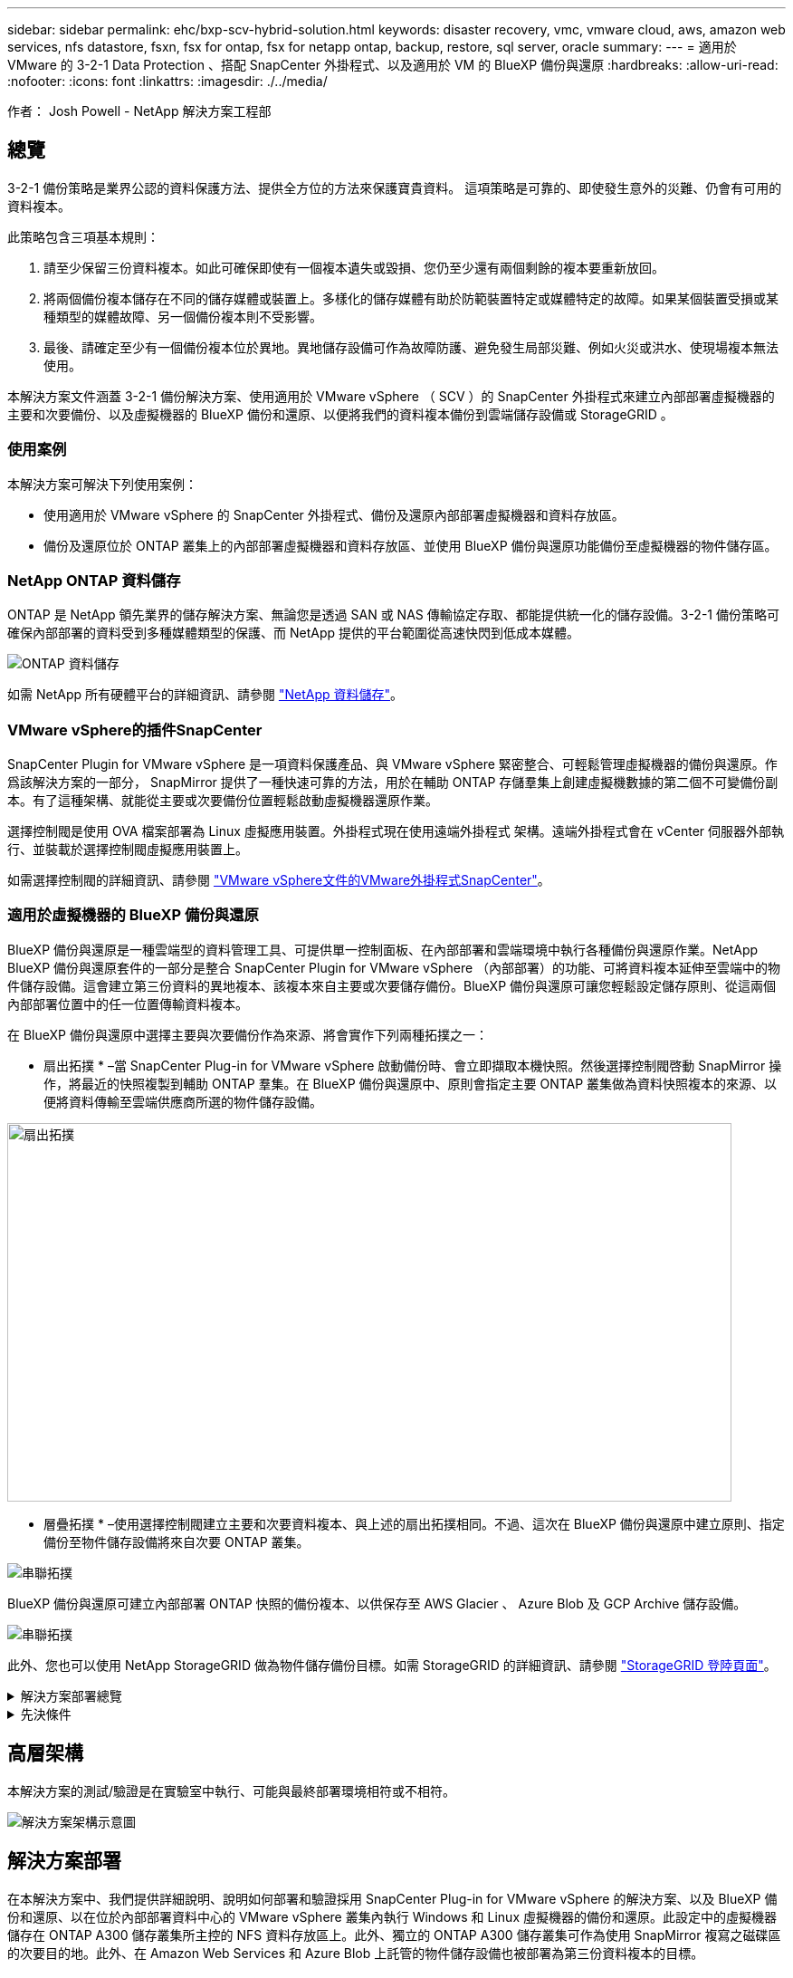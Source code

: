 ---
sidebar: sidebar 
permalink: ehc/bxp-scv-hybrid-solution.html 
keywords: disaster recovery, vmc, vmware cloud, aws, amazon web services, nfs datastore, fsxn, fsx for ontap, fsx for netapp ontap, backup, restore, sql server, oracle 
summary:  
---
= 適用於 VMware 的 3-2-1 Data Protection 、搭配 SnapCenter 外掛程式、以及適用於 VM 的 BlueXP 備份與還原
:hardbreaks:
:allow-uri-read: 
:nofooter: 
:icons: font
:linkattrs: 
:imagesdir: ./../media/


[role="lead"]
作者： Josh Powell - NetApp 解決方案工程部



== 總覽

3-2-1 備份策略是業界公認的資料保護方法、提供全方位的方法來保護寶貴資料。  這項策略是可靠的、即使發生意外的災難、仍會有可用的資料複本。

此策略包含三項基本規則：

. 請至少保留三份資料複本。如此可確保即使有一個複本遺失或毀損、您仍至少還有兩個剩餘的複本要重新放回。
. 將兩個備份複本儲存在不同的儲存媒體或裝置上。多樣化的儲存媒體有助於防範裝置特定或媒體特定的故障。如果某個裝置受損或某種類型的媒體故障、另一個備份複本則不受影響。
. 最後、請確定至少有一個備份複本位於異地。異地儲存設備可作為故障防護、避免發生局部災難、例如火災或洪水、使現場複本無法使用。


本解決方案文件涵蓋 3-2-1 備份解決方案、使用適用於 VMware vSphere （ SCV ）的 SnapCenter 外掛程式來建立內部部署虛擬機器的主要和次要備份、以及虛擬機器的 BlueXP 備份和還原、以便將我們的資料複本備份到雲端儲存設備或 StorageGRID 。



=== 使用案例

本解決方案可解決下列使用案例：

* 使用適用於 VMware vSphere 的 SnapCenter 外掛程式、備份及還原內部部署虛擬機器和資料存放區。
* 備份及還原位於 ONTAP 叢集上的內部部署虛擬機器和資料存放區、並使用 BlueXP 備份與還原功能備份至虛擬機器的物件儲存區。




=== NetApp ONTAP 資料儲存

ONTAP 是 NetApp 領先業界的儲存解決方案、無論您是透過 SAN 或 NAS 傳輸協定存取、都能提供統一化的儲存設備。3-2-1 備份策略可確保內部部署的資料受到多種媒體類型的保護、而 NetApp 提供的平台範圍從高速快閃到低成本媒體。

image::bxp-scv-hybrid-40.png[ONTAP 資料儲存]

如需 NetApp 所有硬體平台的詳細資訊、請參閱 https://www.netapp.com/data-storage/["NetApp 資料儲存"]。



=== VMware vSphere的插件SnapCenter

SnapCenter Plugin for VMware vSphere 是一項資料保護產品、與 VMware vSphere 緊密整合、可輕鬆管理虛擬機器的備份與還原。作爲該解決方案的一部分， SnapMirror 提供了一種快速可靠的方法，用於在輔助 ONTAP 存儲羣集上創建虛擬機數據的第二個不可變備份副本。有了這種架構、就能從主要或次要備份位置輕鬆啟動虛擬機器還原作業。

選擇控制閥是使用 OVA 檔案部署為 Linux 虛擬應用裝置。外掛程式現在使用遠端外掛程式
架構。遠端外掛程式會在 vCenter 伺服器外部執行、並裝載於選擇控制閥虛擬應用裝置上。

如需選擇控制閥的詳細資訊、請參閱 https://docs.netapp.com/us-en/sc-plugin-vmware-vsphere/["VMware vSphere文件的VMware外掛程式SnapCenter"]。



=== 適用於虛擬機器的 BlueXP 備份與還原

BlueXP 備份與還原是一種雲端型的資料管理工具、可提供單一控制面板、在內部部署和雲端環境中執行各種備份與還原作業。NetApp BlueXP 備份與還原套件的一部分是整合 SnapCenter Plugin for VMware vSphere （內部部署）的功能、可將資料複本延伸至雲端中的物件儲存設備。這會建立第三份資料的異地複本、該複本來自主要或次要儲存備份。BlueXP 備份與還原可讓您輕鬆設定儲存原則、從這兩個內部部署位置中的任一位置傳輸資料複本。

在 BlueXP 備份與還原中選擇主要與次要備份作為來源、將會實作下列兩種拓撲之一：

* 扇出拓撲 * –當 SnapCenter Plug-in for VMware vSphere 啟動備份時、會立即擷取本機快照。然後選擇控制閥啓動 SnapMirror 操作，將最近的快照複製到輔助 ONTAP 羣集。在 BlueXP 備份與還原中、原則會指定主要 ONTAP 叢集做為資料快照複本的來源、以便將資料傳輸至雲端供應商所選的物件儲存設備。

image::bxp-scv-hybrid-01.png[扇出拓撲,800,418]

* 層疊拓撲 * –使用選擇控制閥建立主要和次要資料複本、與上述的扇出拓撲相同。不過、這次在 BlueXP 備份與還原中建立原則、指定備份至物件儲存設備將來自次要 ONTAP 叢集。

image::bxp-scv-hybrid-02.png[串聯拓撲]

BlueXP 備份與還原可建立內部部署 ONTAP 快照的備份複本、以供保存至 AWS Glacier 、 Azure Blob 及 GCP Archive 儲存設備。

image::bxp-scv-hybrid-03.png[串聯拓撲]

此外、您也可以使用 NetApp StorageGRID 做為物件儲存備份目標。如需 StorageGRID 的詳細資訊、請參閱 https://www.netapp.com/data-storage/storagegrid["StorageGRID 登陸頁面"]。

.解決方案部署總覽
[%collapsible]
====
此清單提供設定此解決方案、並從選擇控制閥和 BlueXP 備份與恢復執行備份與還原作業所需的高階步驟：

. 設定用於主要和次要資料複本的 ONTAP 叢集之間的 SnapMirror 關係。
. 為 VMware vSphere 設定 SnapCenter 外掛程式。
+
.. 新增儲存系統
.. 建立備份原則
.. 建立資源群組
.. 執行備份第一個備份工作


. 設定虛擬機器的 BlueXP 備份與還原
+
.. 新增工作環境
.. 探索選擇控制閥和 vCenter 應用裝置
.. 建立備份原則
.. 啟動備份


. 使用選擇控制閥從主要和次要儲存設備還原虛擬機器。
. 使用 BlueXP 備份與還原、從物件儲存設備還原虛擬機器。


====
.先決條件
[%collapsible]
====
此解決方案的目的是展示在 VMware vSphere 中執行、位於 NetApp ONTAP 託管的 NFS 資料存放區上的虛擬機器的資料保護功能。本解決方案假設已設定下列元件、可供使用：

. ONTAP 儲存叢集、具有連接至 VMware vSphere 的 NFS 或 VMFS 資料存放區。NFS 和 VMFS 資料存放區均受支援。此解決方案使用 NFS 資料存放區。
. 針對用於 NFS 資料存放區的磁碟區建立 SnapMirror 關係的次要 ONTAP 儲存叢集。
. 安裝適用於雲端供應商的 BlueXP Connector 、用於物件儲存備份。
. 要備份的虛擬機器位於主要 ONTAP 儲存叢集上的 NFS 資料存放區上。
. BlueXP 連接器與內部部署 ONTAP 儲存叢集管理介面之間的網路連線。
. BlueXP 連接器與內部部署的選擇控制閥設備 VM 之間、以及 BlueXP 連線器與 vCenter 之間的網路連線。
. 內部部署 ONTAP 叢集間的生命體與物件儲存服務之間的網路連線。
. 在主要和次要 ONTAP 儲存叢集上設定用於管理 SVM 的 DNS 。如需詳細資訊、請參閱 https://docs.netapp.com/us-en/ontap/networking/configure_dns_for_host-name_resolution.html#configure-an-svm-and-data-lifs-for-host-name-resolution-using-an-external-dns-server["設定DNS進行主機名稱解析"]。


====


== 高層架構

本解決方案的測試/驗證是在實驗室中執行、可能與最終部署環境相符或不相符。

image::bxp-scv-hybrid-04.png[解決方案架構示意圖]



== 解決方案部署

在本解決方案中、我們提供詳細說明、說明如何部署和驗證採用 SnapCenter Plug-in for VMware vSphere 的解決方案、以及 BlueXP 備份和還原、以在位於內部部署資料中心的 VMware vSphere 叢集內執行 Windows 和 Linux 虛擬機器的備份和還原。此設定中的虛擬機器儲存在 ONTAP A300 儲存叢集所主控的 NFS 資料存放區上。此外、獨立的 ONTAP A300 儲存叢集可作為使用 SnapMirror 複寫之磁碟區的次要目的地。此外、在 Amazon Web Services 和 Azure Blob 上託管的物件儲存設備也被部署為第三份資料複本的目標。

我們將繼續為由選擇控制閥管理的備份次要複本建立 SnapMirror 關係、並在選擇控制閥和 BlueXP 備份和恢復中設定備份工作。

如需 SnapCenter Plug-in for VMware vSphere 的詳細資訊、請參閱 https://docs.netapp.com/us-en/sc-plugin-vmware-vsphere/["VMware vSphere文件的VMware外掛程式SnapCenter"]。

如需 BlueXP 備份與還原的詳細資訊、請參閱 https://docs.netapp.com/us-en/bluexp-backup-recovery/index.html["BlueXP 備份與還原文件"]。



=== 在 ONTAP 叢集之間建立 SnapMirror 關係

適用於 VMware vSphere 的 SnapCenter 外掛程式使用 ONTAP SnapMirror 技術來管理次要 SnapMirror 和 / 或 SnapVault 複本傳輸至次要 ONTAP 叢集的作業。

選擇控制閥備份原則可選擇使用 SnapMirror 或 SnapVault 關係。主要的差異在於、使用 SnapMirror 選項時、原則中為備份所設定的保留排程、在主要和次要位置會相同。SnapVault 是專為歸檔而設計、使用此選項時、可針對次要 ONTAP 儲存叢集上的快照複本、建立個別的 SnapMirror 保留排程。

可以在 BlueXP 中設定 SnapMirror 關係、其中許多步驟都是自動化的、或者可以使用系統管理員和 ONTAP CLI 來完成。以下將討論所有這些方法。



==== 與 BlueXP 建立 SnapMirror 關係

必須從 BlueXP 網路主控台完成下列步驟：

.主要和次要 ONTAP 儲存系統的複寫設定
[%collapsible]
====
請先登入 BlueXP 網路主控台、然後瀏覽至 Canvas 。

. 將來源（主要） ONTAP 儲存系統拖放到目的地（次要） ONTAP 儲存系統上。
+
image::bxp-scv-hybrid-41.png[拖放儲存系統]

. 從出現的功能表中選取 * Replication * 。
+
image::bxp-scv-hybrid-42.png[選取複寫]

. 在「 *Destination 對等項設定 * 」頁面上、選取儲存系統之間連線所要使用的目的地叢集間生命。
+
image::bxp-scv-hybrid-43.png[選擇叢集間的生命]

. 在 * 目的地 Volume Name* 頁面上、先選取來源 Volume 、然後填寫目的地 Volume 名稱、再選取目的地 SVM 和 Aggregate 。按一下 * 下一步 * 繼續。
+
image::bxp-scv-hybrid-44.png[選取來源 Volume]

+
image::bxp-scv-hybrid-45.png[目的地 Volume 詳細資料]

. 選擇複寫的最大傳輸速率。
+
image::bxp-scv-hybrid-46.png[最大傳輸率]

. 選擇決定次要備份保留排程的原則。此原則可事先建立（請參閱以下 * 建立快照保留原則 * 步驟的手動程序）、也可視需要在事後變更。
+
image::bxp-scv-hybrid-47.png[選取保留原則]

. 最後、請檢閱所有資訊、然後按一下「 *Go* 」按鈕以開始複寫設定程序。
+
image::bxp-scv-hybrid-48.png[檢視並開始]



====


==== 與 System Manager 和 ONTAP CLI 建立 SnapMirror 關係

所有建立 SnapMirror 關係所需的步驟都可以使用系統管理器或 ONTAP CLI 來完成。下節提供這兩種方法的詳細資訊：

.記錄來源與目的地叢集間邏輯介面
[%collapsible]
====
對於來源和目的地 ONTAP 叢集、您可以從系統管理員或 CLI 擷取叢集間 LIF 資訊。

. 在「支援系統管理程式」中ONTAP 、瀏覽至「網路總覽」頁面、並擷取「類型：叢集間」的IP位址、這些位址已設定為與安裝FSx的AWS VPC通訊。
+
image:dr-vmc-aws-image10.png["錯誤：缺少圖形影像"]

. 若要使用 CLI 擷取叢集間 IP 位址、請執行下列命令：
+
....
ONTAP-Dest::> network interface show -role intercluster
....


====
.在 ONTAP 叢集之間建立叢集對等關係
[%collapsible]
====
若要在ONTAP 各個叢集之間建立叢集對等關係、必須ONTAP 在其他對等叢集中確認在起始的叢集上輸入的獨特通關密碼。

. 使用在目的地 ONTAP 叢集上設定對等關係 `cluster peer create` 命令。出現提示時、請輸入稍後在來源叢集上使用的唯一密碼、以完成建立程序。
+
....
ONTAP-Dest::> cluster peer create -address-family ipv4 -peer-addrs source_intercluster_1, source_intercluster_2
Enter the passphrase:
Confirm the passphrase:
....
. 在來源叢集上、您可以使用ONTAP SysSystem Manager或CLI建立叢集對等關係。從「系統管理程式」中、瀏覽至「保護」>「總覽」、然後選取「對等叢集」ONTAP 。
+
image:dr-vmc-aws-image12.png["錯誤：缺少圖形影像"]

. 在對等叢集對話方塊中、填寫必要資訊：
+
.. 輸入用於在目的地 ONTAP 叢集上建立對等叢集關係的複雜密碼。
.. 選取「是」以建立加密關係。
.. 輸入目的地 ONTAP 叢集的叢集間 LIF IP 位址。
.. 按一下「初始化叢集對等」以完成程序。
+
image:dr-vmc-aws-image13.png["錯誤：缺少圖形影像"]



. 使用下列命令、從目的地 ONTAP 叢集驗證叢集對等關係的狀態：
+
....
ONTAP-Dest::> cluster peer show
....


====
.建立SVM對等關係
[%collapsible]
====
下一步是在包含SnapMirror關係的磁碟區的目的地與來源儲存虛擬機器之間建立SVM關係。

. 從來源FSX叢集、從CLI使用下列命令建立SVM對等關係：
+
....
ONTAP-Dest::> vserver peer create -vserver DestSVM -peer-vserver Backup -peer-cluster OnPremSourceSVM -applications snapmirror
....
. 從來源ONTAP 的物件叢集、接受與ONTAP SysSystem Manager或CLI的對等關係。
. 從「支援系統管理程式」移至「保護」>「總覽」、然後在「儲存VM對等端點」下選取「對等儲存VM」ONTAP 。
+
image:dr-vmc-aws-image15.png["錯誤：缺少圖形影像"]

. 在對等儲存VM對話方塊中、填寫必填欄位：
+
** 來源儲存VM
** 目的地叢集
** 目的地儲存VM
+
image:dr-vmc-aws-image16.png["錯誤：缺少圖形影像"]



. 按一下對等儲存VM以完成SVM對等處理程序。


====
.建立快照保留原則
[%collapsible]
====
可管理主要儲存系統上以快照複本形式存在的備份保留排程。SnapCenter這是SnapCenter 在建立一套以功能為基礎的原則時所建立的。不管理保留在二線儲存系統上的備份保留原則。SnapCenter這些原則是透過在次要FSX叢集上建立的SnapMirror原則來個別管理、並與與來源Volume處於SnapMirror關係中的目的地磁碟區相關聯。

建立SnapCenter Eshot原則時、您可以選擇指定次要原則標籤、並將其新增至SnapCenter 擷取此備份時所產生之每個Snapshot的SnapMirror標籤。


NOTE: 在二線儲存設備上、這些標籤會符合與目的地Volume相關的原則規則、以強制保留快照。

以下範例顯示SnapMirror標籤、其存在於所有快照上、這些快照是作為每日備份SQL Server資料庫和記錄磁碟區的原則之一。

image:dr-vmc-aws-image17.png["錯誤：缺少圖形影像"]

如需建立SnapCenter SQL Server資料庫的各項功能性原則的詳細資訊、請參閱 https://docs.netapp.com/us-en/snapcenter/protect-scsql/task_create_backup_policies_for_sql_server_databases.html["本文檔SnapCenter"^]。

您必須先建立SnapMirror原則、其中規定要保留的快照複本數量。

. 在FSX叢集上建立SnapMirror原則。
+
....
ONTAP-Dest::> snapmirror policy create -vserver DestSVM -policy PolicyName -type mirror-vault -restart always
....
. 使用SnapMirror標籤將規則新增至原則、這些標籤符合SnapCenter 在《保護原則》中指定的次要原則標籤。
+
....
ONTAP-Dest::> snapmirror policy add-rule -vserver DestSVM -policy PolicyName -snapmirror-label SnapMirrorLabelName -keep #ofSnapshotsToRetain
....
+
下列指令碼提供可新增至原則的規則範例：

+
....
ONTAP-Dest::> snapmirror policy add-rule -vserver sql_svm_dest -policy Async_SnapCenter_SQL -snapmirror-label sql-ondemand -keep 15
....
+

NOTE: 針對每個SnapMirror標籤和要保留的快照數量（保留期間）建立其他規則。



====
.建立目的地Volume
[%collapsible]
====
若要在 ONTAP 上建立目的地磁碟區、以接收來源磁碟區的快照複本、請在目的地 ONTAP 叢集上執行下列命令：

....
ONTAP-Dest::> volume create -vserver DestSVM -volume DestVolName -aggregate DestAggrName -size VolSize -type DP
....
====
.在來源與目的地磁碟區之間建立SnapMirror關係
[%collapsible]
====
若要在來源和目的地磁碟區之間建立 SnapMirror 關係、請在目的地 ONTAP 叢集上執行下列命令：

....
ONTAP-Dest::> snapmirror create -source-path OnPremSourceSVM:OnPremSourceVol -destination-path DestSVM:DestVol -type XDP -policy PolicyName
....
====
.初始化SnapMirror關係
[%collapsible]
====
初始化SnapMirror關係。此程序會啟動從來源磁碟區產生的新快照、並將其複製到目的地磁碟區。

若要建立 Volume 、請在目的地 ONTAP 叢集上執行下列命令：

....
ONTAP-Dest::> snapmirror initialize -destination-path DestSVM:DestVol
....
====


=== 設定 VMware vSphere 的 SnapCenter 外掛程式

安裝後、即可從 vCenter Server Appliance Management 介面存取 SnapCenter Plug-in for VMware vSphere 。選擇控制閥將管理安裝在 ESXi 主機上且包含 Windows 和 Linux VM 的 NFS 資料存放區備份。

檢閱 https://docs.netapp.com/us-en/sc-plugin-vmware-vsphere/scpivs44_protect_data_overview.html["資料保護工作流程"] 選擇控制閥文件的章節、以取得設定備份所需步驟的詳細資訊。

若要設定虛擬機器和資料存放區的備份、必須從外掛程式介面完成下列步驟。

.Discovery ONTAP 儲存系統
[%collapsible]
====
探索用於主要和次要備份的 ONTAP 儲存叢集。

. 在 SnapCenter Plug-in for VMware vSphere 中、瀏覽左側功能表中的 * 儲存系統 * 、然後按一下 * 新增 * 按鈕。
+
image::bxp-scv-hybrid-05.png[儲存系統]

. 填寫主要 ONTAP 儲存系統的認證資料與平台類型、然後按一下 * 新增 * 。
+
image::bxp-scv-hybrid-06.png[新增儲存系統]

. 對次 ONTAP 儲存系統重複此程序。


====
.建立選擇控制閥備份原則
[%collapsible]
====
原則指定由選擇控制閥管理之備份的保留期間、頻率和複寫選項。

檢閱 https://docs.netapp.com/us-en/sc-plugin-vmware-vsphere/scpivs44_create_backup_policies_for_vms_and_datastores.html["為VM和資料存放區建立備份原則"] 如需詳細資訊、請參閱文件的一節。

若要建立備份原則、請完成下列步驟：

. 在 SnapCenter Plug-in for VMware vSphere 中、瀏覽左側功能表中的 * 原則 * 、然後按一下 * 建立 * 按鈕。
+
image::bxp-scv-hybrid-07.png[原則]

. 指定原則、保留期間、頻率和複寫選項、以及快照標籤的名稱。
+
image::bxp-scv-hybrid-08.png[建立原則]

+

NOTE: 在 SnapCenter 外掛程式中建立原則時、您會看到 SnapMirror 和 SnapVault 的選項。如果您選擇 SnapMirror 、原則中指定的保留排程對於主要和次要快照都是相同的。如果您選擇 SnapVault 、次要快照的保留排程將會根據與 SnapMirror 關係一起實作的個別排程而定。當您希望次要備份的保留時間較長時、這項功能非常實用。

+

NOTE: 快照標籤非常實用、因為它們可用於制定原則、並在特定保留期間內、將 SnapVault 複本複寫到次要 ONTAP 叢集。搭配 BlueXP 備份與還原使用選擇控制閥時、 Snapshot 標籤欄位必須空白或是 BlueXP 備份原則中指定的標籤 [Underline] #match# 。

. 針對所需的每個原則重複此程序。例如、每日、每週和每月備份的個別原則。


====
.建立資源群組
[%collapsible]
====
資源群組包含要納入備份工作的資料存放區和虛擬機器、以及相關的原則和備份排程。

檢閱 https://docs.netapp.com/us-en/sc-plugin-vmware-vsphere/scpivs44_create_resource_groups_for_vms_and_datastores.html["建立資源群組"] 如需詳細資訊、請參閱文件的一節。

若要建立資源群組、請完成下列步驟。

. 在 SnapCenter Plug-in for VMware vSphere 中、瀏覽左側功能表中的 * 資源群組 * 、然後按一下 * 建立 * 按鈕。
+
image::bxp-scv-hybrid-09.png[建立資源群組]

. 在「建立資源群組」精靈中、輸入群組的名稱和說明、以及接收通知所需的資訊。按一下 * 下一步 *
. 在下一頁選取要包含在備份工作中的資料存放區和虛擬機器、然後按一下 * 下一步 * 。
+
image::bxp-scv-hybrid-10.png[選取資料存放區和虛擬機器]

+

NOTE: 您可以選擇特定 VM 或整個資料存放區。無論您選擇哪種類型、都會備份整個磁碟區（和資料存放區）、因為備份是建立基礎磁碟區快照的結果。在大多數情況下、選擇整個資料存放區最簡單。不過、如果您希望在還原時限制可用 VM 的清單、則只能選擇一個子集進行備份。

. 選擇多個資料存放區上的 VMDK 虛擬機器跨距資料存放區選項、然後按一下 * 下一步 * 。
+
image::bxp-scv-hybrid-11.png[跨越資料存放區]

+

NOTE: BlueXP 備份與還原目前不支援使用跨多個資料存放區的 VMDK 來備份 VM 。

. 在下一頁中、選取將與資源群組相關聯的原則、然後按一下 * 下一步 * 。
+
image::bxp-scv-hybrid-12.png[資源群組原則]

+

NOTE: 使用 BlueXP 備份和恢復將選擇控制閥管理的快照備份到物件儲存時、每個資源群組只能與單一原則相關聯。

. 選取一個排程、以決定備份的執行時間。按一下 * 下一步 * 。
+
image::bxp-scv-hybrid-13.png[資源群組原則]

. 最後、請檢閱摘要頁面、然後按 * 完成 * 完成資源群組的建立。


====
.執行備份工作
[%collapsible]
====
在此最後一個步驟中、請執行備份工作並監控其進度。至少必須在選擇控制閥中成功完成一個備份工作、才能從 BlueXP 備份與恢復中找到資源。

. 在 SnapCenter Plug-in for VMware vSphere 中、瀏覽左側功能表中的 * 資源群組 * 。
. 若要啟動備份工作、請選取所需的資源群組、然後按一下 * 立即執行 * 按鈕。
+
image::bxp-scv-hybrid-14.png[執行備份工作]

. 若要監控備份工作、請瀏覽左側功能表上的 * 儀表板 * 。在 * 最近的工作活動 * 下、按一下工作 ID 號碼以監控工作進度。
+
image::bxp-scv-hybrid-15.png[監控工作進度]



====


=== 在 BlueXP 備份與還原中設定備份至物件儲存設備

為了讓 BlueXP 有效管理資料基礎架構、必須先安裝 Connector 。Connector 會執行探索資源和管理資料作業所涉及的動作。

如需 BlueXP Connector 的詳細資訊、請參閱 https://docs.netapp.com/us-en/bluexp-setup-admin/concept-connectors.html["深入瞭解連接器"] 在 BlueXP 文件中。

安裝用於雲端供應商的連接器後、即可從 Canvas 檢視物件儲存設備的圖形呈現。

若要設定 BlueXP 備份與恢復、以備份由內部部署選擇控制閥管理的資料、請完成下列步驟：

.將工作環境新增至 Canvas
[%collapsible]
====
第一步是將內部部署 ONTAP 儲存系統新增至 BlueXP

. 從 Canvas 選取 * 新增工作環境 * 開始。
+
image::bxp-scv-hybrid-16.png[新增工作環境]

. 從選擇的位置選擇 * 內部部署 * 、然後按一下 * 探索 * 按鈕。
+
image::bxp-scv-hybrid-17.png[選擇內部部署]

. 填寫 ONTAP 儲存系統的認證資料、然後按一下「 * 探索 * 」按鈕以新增工作環境。
+
image::bxp-scv-hybrid-18.png[新增儲存系統認證]



====
.探索內部部署的選擇控制閥應用裝置和 vCenter
[%collapsible]
====
若要探索內部部署資料存放區和虛擬機器資源、請新增選擇控制閥資料代理程式的資訊、以及 vCenter 管理應用裝置的認證。

. 從 BlueXP 左側功能表選擇 * 保護 > 備份與還原 > 虛擬機器 *
+
image::bxp-scv-hybrid-19.png[選取虛擬機器]

. 從虛擬機器主畫面存取 * 設定 * 下拉式功能表、然後選取 * 適用於 VMware vSphere 的 SnapCenter 外掛程式 * 。
+
image::bxp-scv-hybrid-20.png[設定下拉式功能表]

. 按一下 * 註冊 * 按鈕、然後輸入 SnapCenter 外掛應用裝置的 IP 位址和連接埠編號、以及 vCenter 管理應用裝置的使用者名稱和密碼。按一下 * 註冊 * 按鈕開始探索程序。
+
image::bxp-scv-hybrid-21.png[輸入選擇控制閥和 vCenter 資訊]

. 工作進度可從「工作監控」標籤進行監控。
+
image::bxp-scv-hybrid-22.png[檢視工作進度]

. 完成探索後、您將能夠檢視所有探索到的選擇控制閥設備中的資料存放區和虛擬機器。
 +
影像：： bxp-SCV 混合式 -23.png[ 檢視可用資源 ]


====
.建立 BlueXP 備份原則
[%collapsible]
====
在 BlueXP 虛擬機器的備份與還原中、建立原則以指定保留期間、備份來源和歸檔原則。

如需建立原則的詳細資訊、請參閱 https://docs.netapp.com/us-en/bluexp-backup-recovery/task-create-policies-vms.html["建立備份資料存放區的原則"]。

. 從 BlueXP 虛擬機器備份與還原主頁、存取 * 設定 * 下拉式功能表、然後選取 * 原則 * 。
+
image::bxp-scv-hybrid-24.png[選取虛擬機器]

. 按一下 * 建立原則 * 以存取 * 建立混合式備份原則 * 視窗。
+
.. 新增原則名稱
.. 選取所需的保留期間
.. 選擇備份來源為主要或次要內部部署 ONTAP 儲存系統
.. 您也可以選擇指定備份層級到歸檔儲存設備的時間期限、以節省額外成本。
+
image::bxp-scv-hybrid-25.png[建立備份原則]

+

NOTE: 此處輸入的 SnapMirror 標籤用於識別要套用原則的備份。標籤名稱必須與對應的內部部署選擇控制閥政策中的標籤名稱相符。



. 按一下 * 建立 * 以完成原則建立。


====
.將資料存放區備份至 Amazon Web Services
[%collapsible]
====
最後一步是啟動個別資料存放區和虛擬機器的資料保護。下列步驟概述如何啟動備份至 AWS 。

如需詳細資訊、請參閱 https://docs.netapp.com/us-en/bluexp-backup-recovery/task-backup-vm-data-to-aws.html["將資料存放區備份至Amazon Web Services"]。

. 從 BlueXP 虛擬機器備份與還原主頁、存取要備份的資料存放區的設定下拉式清單、然後選取 * 啟動備份 * 。
+
image::bxp-scv-hybrid-26.png[啟動備份]

. 指派用於資料保護作業的原則、然後按一下 * 下一步 * 。
+
image::bxp-scv-hybrid-27.png[指派原則]

. 在「 * 新增工作環境 * 」頁面上、如果先前發現工作環境、則應顯示具有核取記號的資料存放區和工作環境。如果先前尚未發現工作環境、您可以在此處新增。按一下 * 下一步 * 繼續。
+
image::bxp-scv-hybrid-28.png[新增工作環境]

. 在「 * 選擇供應商 * 」頁面上、按一下 AWS 、然後按一下「 * 下一步 * 」按鈕繼續。
+
image::bxp-scv-hybrid-29.png[選擇雲端供應商]

. 填寫 AWS 的供應商特定認證資訊、包括使用的 AWS 存取金鑰和秘密金鑰、區域和歸檔層。此外、請為內部部署 ONTAP 儲存系統選取 ONTAP IP 空間。按一下 * 下一步 * 。
+
image::bxp-scv-hybrid-30.png[提供雲端服務認證]

. 最後、請檢閱備份工作詳細資料、然後按一下 * 啟動備份 * 按鈕、以啟動資料存放區的資料保護。
+
image::bxp-scv-hybrid-31.png[檢閱並啟動]

+

NOTE: 此時資料傳輸可能不會立即開始。BlueXP 每小時會掃描任何未處理的快照、然後將其傳輸至物件儲存設備。



====


=== 在資料遺失的情況下還原虛擬機器

確保資料安全只是全方位資料保護的一個層面。同樣重要的是、在資料遺失或勒索軟體攻擊時、能夠從任何位置迅速還原資料。這項功能對於維持無縫業務營運和達成恢復點目標至關重要。

NetApp 提供高度適應的 3-2-1 策略、可針對主要、次要及物件儲存位置的保留排程提供自訂控制。這項策略提供彈性、可針對特定需求量身打造資料保護方法。

本節概述 SnapCenter Plug-in for VMware vSphere 的資料還原程序、以及適用於虛擬機器的 BlueXP 備份與還原程序。



==== 從適用於 VMware vSphere 的 SnapCenter 外掛程式還原虛擬機器

針對此解決方案、虛擬機器已還原至原始位置和其他位置。本解決方案並未涵蓋選擇控制閥資料恢復功能的所有層面。如需所有選擇控制閥必須提供的詳細資訊、請參閱 https://docs.netapp.com/us-en/sc-plugin-vmware-vsphere/scpivs44_restore_vms_from_backups.html["從備份還原VM"] 請參閱產品文件。

.從選擇控制閥恢復虛擬機器
[%collapsible]
====
請完成下列步驟、從主要或次要儲存設備還原虛擬機器。

. 從 vCenter 用戶端瀏覽至 * 清查 > Storage* 、然後按一下包含您要還原之虛擬機器的資料存放區。
. 從 * 組態 * 標籤按一下 * 備份 * 以存取可用備份清單。
+
image::bxp-scv-hybrid-32.png[存取備份清單]

. 按一下備份以存取虛擬機器清單、然後選取要還原的虛擬機器。按一下 * 還原 * 。
+
image::bxp-scv-hybrid-33.png[選取要還原的 VM]

. 從還原精靈中、選取以還原整個虛擬機器或特定 VMDK 。選取以安裝至原始位置或替代位置、在還原後提供 VM 名稱、以及目的地資料存放區。單擊 * 下一步 * 。
+
image::bxp-scv-hybrid-34.png[提供還原詳細資料]

. 選擇從主要或次要儲存位置進行備份。
+
image::bxp-scv-hybrid-35.png[選擇主要或次要]

. 最後、檢閱備份工作摘要、然後按一下「完成」以開始還原程序。


====


==== 從 BlueXP 備份還原虛擬機器、並針對虛擬機器進行還原

BlueXP 虛擬機器的備份與還原功能可將虛擬機器還原至其原始位置。還原功能可透過 BlueXP 網路主控台存取。

如需詳細資訊、請參閱 https://docs.netapp.com/us-en/bluexp-backup-recovery/task-restore-vm-data.html["從雲端還原虛擬機器資料"]。

.從 BlueXP 備份與還原還原虛擬機器
[%collapsible]
====
若要從 BlueXP 備份與還原還原虛擬機器、請完成下列步驟。

. 瀏覽至 * 保護 > 備份與還原 > 虛擬機器 * 、然後按一下虛擬機器以檢視可供還原的虛擬機器清單。
+
image::bxp-scv-hybrid-36.png[虛擬機器存取清單]

. 存取要還原的虛擬機器的設定下拉式功能表、然後選取
+
image::bxp-scv-hybrid-37.png[選取從設定還原]

. 選取要還原的備份、然後按一下 * 下一步 * 。
+
image::bxp-scv-hybrid-38.png[選取備份]

. 檢閱備份工作摘要、然後按一下 * 還原 * 以開始還原程序。
. 從 * 工作監控 * 標籤監控還原工作的進度。
+
image::bxp-scv-hybrid-39.png[從「工作監控」標籤檢閱還原]



====


== 結論

搭配 SnapCenter Plug-in for VMware vSphere 和 BlueXP 虛擬機器備份與還原實作的 3-2-1 備份策略、可為資料保護提供強大、可靠且具成本效益的解決方案。這項策略不僅確保資料備援和可存取性、還能靈活地從任何位置、以及從內部部署的 ONTAP 儲存系統和雲端型物件儲存設備還原資料。

本文件中的使用案例著重於備受肯定的資料保護技術、強調 NetApp 、 VMware 與領先業界的雲端供應商之間的整合。適用於 VMware vSphere 的 SnapCenter 外掛程式可與 VMware vSphere 無縫整合、有效集中管理資料保護作業。這項整合可簡化虛擬機器的備份與還原程序、在 VMware 生態系統中輕鬆進行排程、監控及靈活的還原作業。BlueXP 虛擬機器的備份與還原功能提供安全無線備份的虛擬機器資料至雲端型物件儲存設備、可在 3-2-1 中提供一（ 1 ）個備份。直覺式介面和邏輯工作流程為重要資料的長期歸檔提供了安全的平台。



== 其他資訊

若要深入瞭解本解決方案所提供的技術、請參閱下列其他資訊。

* https://docs.netapp.com/us-en/sc-plugin-vmware-vsphere/["VMware vSphere文件的VMware外掛程式SnapCenter"]
* https://docs.netapp.com/us-en/bluexp-family/["BlueXP文件"]

